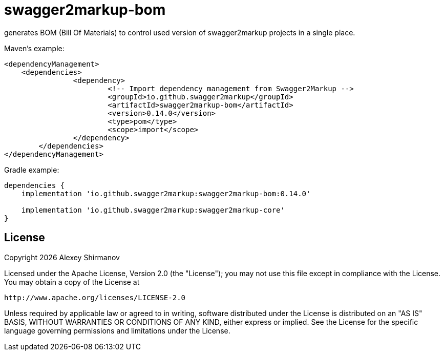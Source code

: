 = swagger2markup-bom

generates BOM (Bill Of Materials) to control used version of swagger2markup projects in a single place.

.Maven's example:
[source,xml]
----
<dependencyManagement>
    <dependencies>
		<dependency>
			<!-- Import dependency management from Swagger2Markup -->
			<groupId>io.github.swagger2markup</groupId>
			<artifactId>swagger2markup-bom</artifactId>
			<version>0.14.0</version>
			<type>pom</type>
			<scope>import</scope>
		</dependency>
	</dependencies>
</dependencyManagement>
----

.Gradle example:
[source,groovy]
----
dependencies {
    implementation 'io.github.swagger2markup:swagger2markup-bom:0.14.0'

    implementation 'io.github.swagger2markup:swagger2markup-core'
}
----

== License

Copyright {docyear} Alexey Shirmanov

Licensed under the Apache License, Version 2.0 (the "License"); you may not use this file except in compliance with the License. You may obtain a copy of the License at

    http://www.apache.org/licenses/LICENSE-2.0

Unless required by applicable law or agreed to in writing, software distributed under the License is distributed on an "AS IS" BASIS, WITHOUT WARRANTIES OR CONDITIONS OF ANY KIND, either express or implied. See the License for the specific language governing permissions and limitations under the License.
